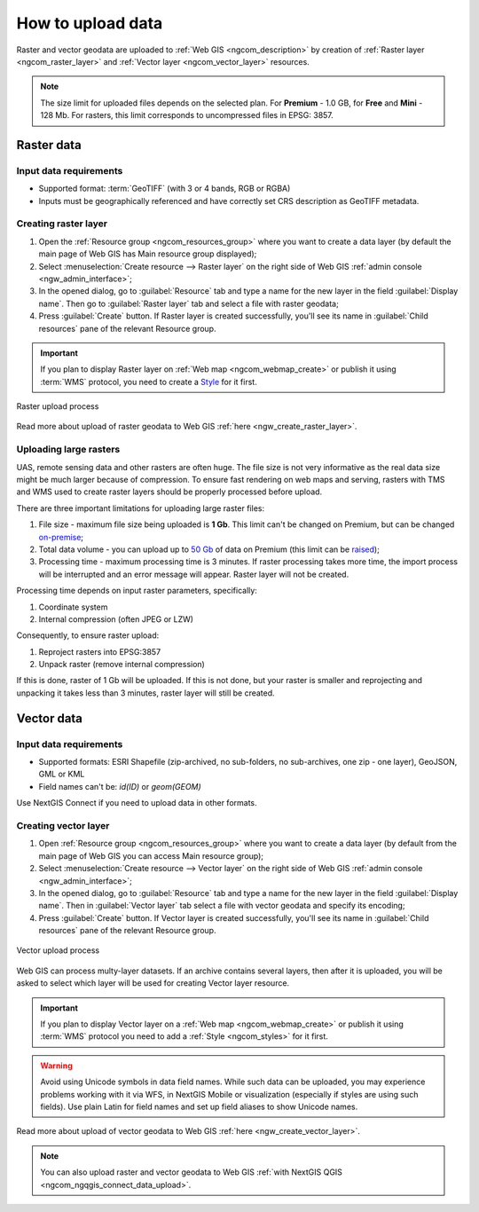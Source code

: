 .. _ngcom_data_upload:

How to upload data
================================

Raster and vector geodata are uploaded to :ref:`Web GIS <ngcom_description>` by creation of :ref:`Raster layer <ngcom_raster_layer>` and :ref:`Vector layer <ngcom_vector_layer>` resources.

.. note:: 
	The size limit for uploaded files depends on the selected plan. For **Premium** - 1.0 GB, for **Free** and **Mini** - 128 Mb. For rasters, this limit corresponds to uncompressed files in EPSG: 3857.

.. _ngcom_raster_layer:

Raster data
-----------

Input data requirements
^^^^^^^^^^^^^^^^^^^^^^^

* Supported format: :term:`GeoTIFF` (with 3 or 4 bands, RGB or RGBA)
* Inputs must be geographically referenced and have correctly set CRS description as GeoTIFF metadata.

Creating raster layer
^^^^^^^^^^^^^^^^^^^^^

#. Open the :ref:`Resource group <ngcom_resources_group>` where you want to create a data layer (by default the main page of Web GIS has Main resource group displayed);
#. Select :menuselection:`Create resource --> Raster layer` on the right side of Web GIS :ref:`admin console <ngw_admin_interface>`;
#. In the opened dialog, go to :guilabel:`Resource` tab and type a name for the new layer in the field :guilabel:`Display name`. Then go to :guilabel:`Raster layer` tab and select a file with raster geodata;
#. Press :guilabel:`Create` button. If Raster layer is created successfully, you'll see its name in :guilabel:`Child resources` pane of the relevant Resource group.

.. important::
	If you plan to display Raster layer on :ref:`Web map <ngcom_webmap_create>` or publish it using :term:`WMS` protocol, you need to create a `Style <https://docs.nextgis.com/docs_ngcom/source/styles.html#ngcom-styles>`_ for it first.

.. _ngcom_raster_requirements:

.. figure:: _static/Raster_layer.gif
   :name: Raster_layer
   :align: center
   :width: 850px

   Raster upload process

Read more about upload of raster geodata to Web GIS :ref:`here <ngw_create_raster_layer>`. 

.. _ngcom_raster_volume:

Uploading large rasters
^^^^^^^^^^^^^^^^^^^^^^^

UAS, remote sensing data and other rasters are often huge.
The file size is not very informative as the real data size might be much larger because of compression.
To ensure fast rendering on web maps and serving, rasters with TMS and WMS used to create raster layers should be properly processed before upload.

There are three important limitations for uploading large raster files:

#. File size - maximum file size being uploaded is **1 Gb**. This limit can't be changed on Premium, but can be changed `on-premise <https://nextgis.com/pricing/>`_;
#. Total data volume - you can upload up to `50 Gb <https://nextgis.com/pricing-base/#volume-premium>`_ of data on Premium (this limit can be `raised <https://nextgis.com/pricing-base/#volume-premium>`_);
#. Processing time - maximum processing time is 3 minutes. If raster processing takes more time, the import process will be interrupted and an error message will appear. Raster layer will not be created.


Processing time depends on input raster parameters, specifically:

#. Coordinate system
#. Internal compression (often JPEG or LZW)

Consequently, to ensure raster upload:

#. Reproject rasters into EPSG:3857
#. Unpack raster (remove internal compression)

If this is done, raster of 1 Gb will be uploaded. If this is not done, but your raster is smaller and reprojecting and unpacking it takes less than 3 minutes, raster layer will still be created.


.. _ngcom_vector_layer:

Vector data
-----------

Input data requirements
^^^^^^^^^^^^^^^^^^^^^^^

* Supported formats: ESRI Shapefile (zip-archived, no sub-folders, no sub-archives, one zip - one layer), GeoJSON, GML or KML
* Field names can't be: *id(ID)* or *geom(GEOM)*

Use NextGIS Connect if you need to upload data in other formats.

Creating vector layer
^^^^^^^^^^^^^^^^^^^^^

#. Open :ref:`Resource group <ngcom_resources_group>` where you want to create a data layer (by default from the main page of Web GIS you can access Main resource group);
#. Select :menuselection:`Create resource --> Vector layer` on the right side of Web GIS :ref:`admin console <ngw_admin_interface>`;
#. In the opened dialog, go to :guilabel:`Resource` tab and type a name for the new layer in the field :guilabel:`Display name`. Then in :guilabel:`Vector layer` tab select a file with vector geodata and specify its encoding;
#. Press :guilabel:`Create` button. If Vector layer is created successfully, you'll see its name in :guilabel:`Child resources` pane of the relevant Resource group.

.. figure:: _static/Vector_layer.gif
   :name: Vector_layer
   :align: center
   :width: 850px

   Vector upload process

Web GIS can process multy-layer datasets. If an archive contains several layers, then after it is uploaded, you will be asked to select which layer will be used for creating Vector layer resource.

.. important::
	If you plan to display Vector layer on a :ref:`Web map <ngcom_webmap_create>` or publish it using :term:`WMS` protocol you need to add a :ref:`Style <ngcom_styles>` for it first.

.. warning:: 
	Avoid using Unicode symbols in data field names. While such data can be uploaded, you may experience problems working with it via WFS, in NextGIS Mobile or visualization (especially if styles are using such fields). Use plain Latin for field names and set up field aliases to show Unicode names.

Read more about upload of vector geodata to Web GIS :ref:`here <ngw_create_vector_layer>`.

.. note:: 
	You can also upload raster and vector geodata to Web GIS :ref:`with NextGIS QGIS <ngcom_ngqgis_connect_data_upload>`.
